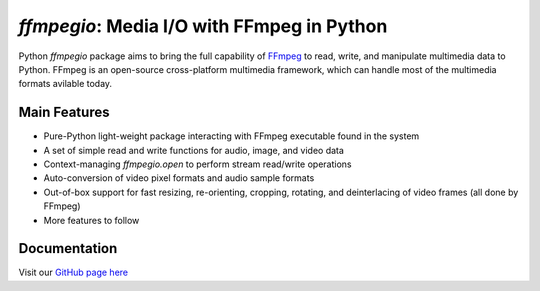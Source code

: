 `ffmpegio`: Media I/O with FFmpeg in Python
===================================================

.. image:: https://img.shields.io/pypi/v/ffmpegio
  :alt: PyPI
.. image:: https://img.shields.io/pypi/status/ffmpegio
  :alt: PyPI - Status
.. image:: https://img.shields.io/pypi/pyversions/ffmpegio
  :alt: PyPI - Python Version
.. image:: https://img.shields.io/github/license/python-ffmpegio/python-ffmpegio
  :alt: GitHub
.. image:: https://img.shields.io/github/workflow/status/python-ffmpegio/python-ffmpegio/Run%20Tests
  :alt: GitHub Workflow Status

Python `ffmpegio` package aims to bring the full capability of `FFmpeg <https://ffmpeg.org>`__
to read, write, and manipulate multimedia data to Python. FFmpeg is an open-source cross-platform 
multimedia framework, which can handle most of the multimedia formats avilable today.

Main Features
-------------

* Pure-Python light-weight package interacting with FFmpeg executable found in 
  the system
* A set of simple read and write functions for audio, image, and video data
* Context-managing `ffmpegio.open` to perform stream read/write operations
* Auto-conversion of video pixel formats and audio sample formats
* Out-of-box support for fast resizing, re-orienting, cropping, rotating, and deinterlacing of video frames (all done by FFmpeg)
* More features to follow

Documentation
-------------

Visit our `GitHub page here <https://python-ffmpegio.github.io/python-ffmpegio/>`__
